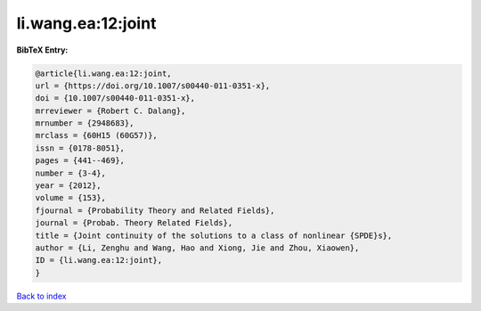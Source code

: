 li.wang.ea:12:joint
===================

.. :cite:t:`li.wang.ea:12:joint`

.. bibliography:: ../../All.bib

**BibTeX Entry:**

.. code-block:: bibtex

   @article{li.wang.ea:12:joint,
   url = {https://doi.org/10.1007/s00440-011-0351-x},
   doi = {10.1007/s00440-011-0351-x},
   mrreviewer = {Robert C. Dalang},
   mrnumber = {2948683},
   mrclass = {60H15 (60G57)},
   issn = {0178-8051},
   pages = {441--469},
   number = {3-4},
   year = {2012},
   volume = {153},
   fjournal = {Probability Theory and Related Fields},
   journal = {Probab. Theory Related Fields},
   title = {Joint continuity of the solutions to a class of nonlinear {SPDE}s},
   author = {Li, Zenghu and Wang, Hao and Xiong, Jie and Zhou, Xiaowen},
   ID = {li.wang.ea:12:joint},
   }

`Back to index <../index>`_
